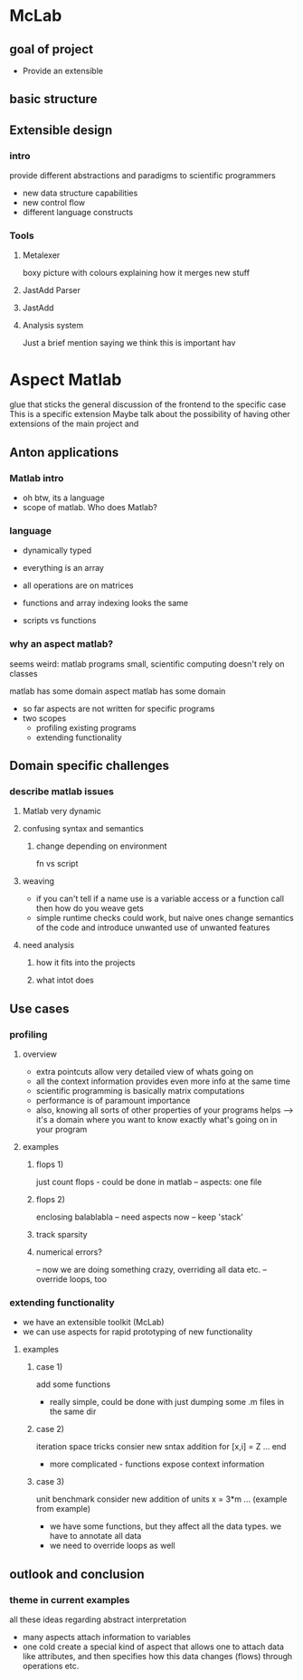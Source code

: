
* McLab
** goal of project
   - Provide an extensible 
** basic structure
** Extensible design
*** intro
    provide different abstractions and paradigms to scientific programmers
    - new data structure capabilities
    - new control flow 
    - different language constructs
*** Tools
**** Metalexer
     boxy picture with colours explaining how it merges new stuff
**** JastAdd Parser
**** JastAdd
**** Analysis system
     Just a brief mention saying we think this is important hav
* Aspect Matlab
  glue that sticks the general discussion of the frontend to the
  specific case This is a specific extension Maybe talk about the
  possibility of having other extensions of the main project and
** Anton applications
*** Matlab intro
    - oh btw, its a language
    - scope of matlab. Who does Matlab?

*** language
    - dynamically typed
    - everything is an array
    - all operations are on matrices
    - functions and array indexing looks the same

    - scripts vs functions

*** why an aspect matlab?
    seems weird:
    matlab programs small, scientific computing doesn't rely on classes


    matlab has some domain
    aspect matlab has some domain
    - so far aspects are not written for specific programs
    - two scopes
      - profiling existing programs
      - extending functionality

** Domain specific challenges
*** describe matlab issues
**** Matlab very dynamic
**** confusing syntax and semantics
***** change depending on environment
      fn vs script
**** weaving 
     - if you can't tell if a name use is a variable access or a
       function call then how do you weave gets
     - simple runtime checks could work, but naive ones change
       semantics of the code and introduce unwanted use of unwanted
       features
**** need analysis
***** how it fits into the projects
***** what intot does
** Use cases
*** profiling
**** overview
     - extra pointcuts allow very detailed view of whats going on
     - all the context information provides even more info
       at the same time
     - scientific programming is basically matrix computations
     - performance is of paramount importance
     - also, knowing all sorts of other properties of your programs helps
       --> it's a domain where you want to know exactly what's going on in your program

**** examples
***** flops 1)
      just count flops - could be done in matlab
      -- aspects: one file

***** flops 2)
      enclosing balablabla
      -- need aspects now
      -- keep 'stack'

***** track sparsity
***** numerical errors?
      -- now we are doing something crazy, overriding all data etc.
      -- override loops, too

*** extending functionality
    - we have an extensible toolkit (McLab)
    - we can use aspects for rapid prototyping of new functionality

**** examples
***** case 1)
      add some functions
      - really simple, could be done with just dumping some .m files in the
        same dir

***** case 2)
      iteration space tricks
      consier new sntax addition
      for [x,i] = Z
      ...
      end

      - more complicated - functions expose context information

***** case 3)
      unit benchmark
      consider new addition of units
      x = 3*m
      ... (example from example)

      - we have some functions, but they affect all the data types. we have
        to annotate all data
      - we need to override loops as well

** outlook and conclusion
*** theme in current examples
    all these ideas regarding abstract interpretation
    - many aspects attach information to variables
    - one cold create a special kind of aspect that allows one to attach
      data like attributes, and then specifies how this data changes
      (flows) through operations etc.

